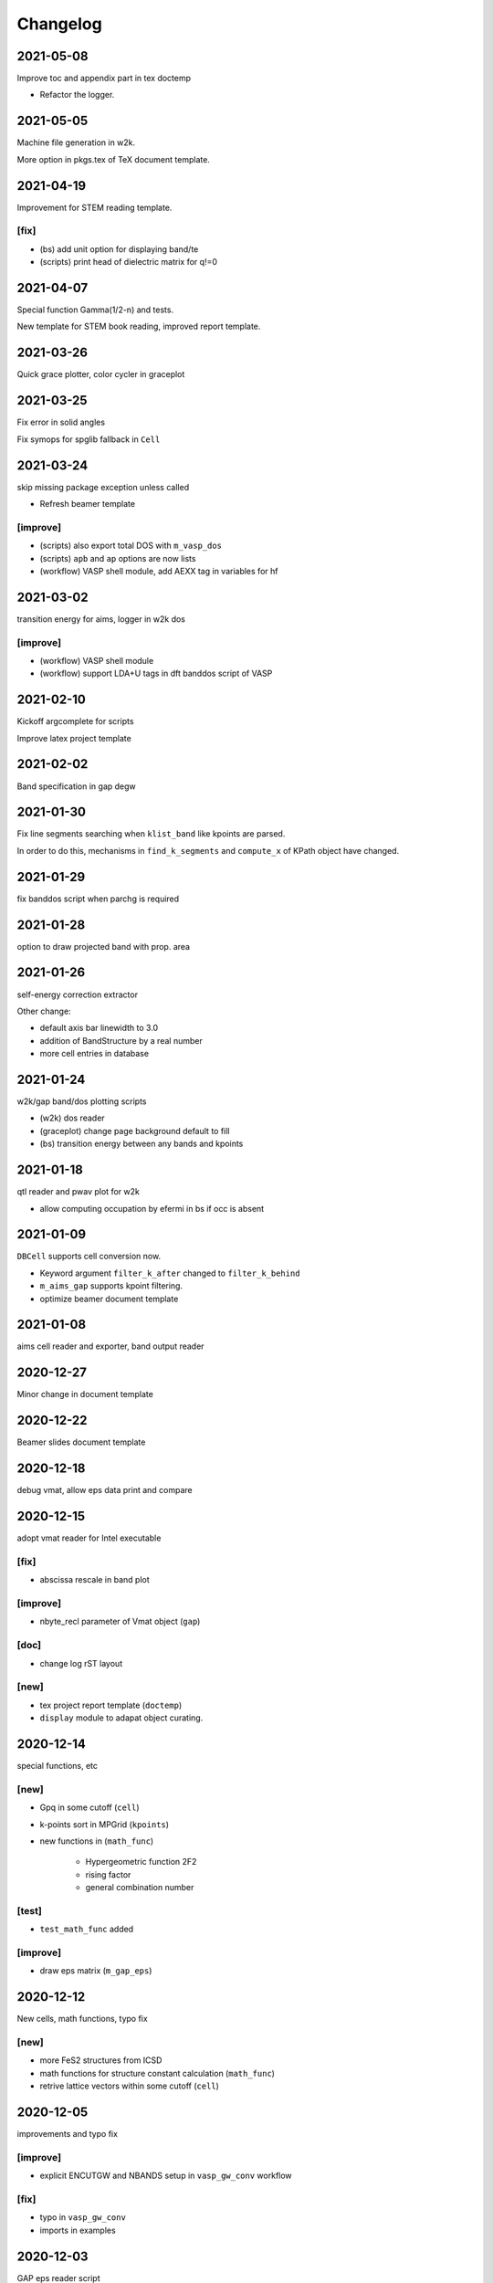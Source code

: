 Changelog
=========
2021-05-08
----------
Improve toc and appendix part in tex doctemp

* Refactor the logger.

2021-05-05
----------
Machine file generation in w2k.

More option in pkgs.tex of TeX document template.

2021-04-19
----------
Improvement for STEM reading template.

[fix]
^^^^^
* (bs) add unit option for displaying band/te
* (scripts) print head of dielectric matrix for q!=0

2021-04-07
----------
Special function Gamma(1/2-n) and tests.

New template for STEM book reading,
improved report template.

2021-03-26
----------
Quick grace plotter, color cycler in graceplot

2021-03-25
----------
Fix error in solid angles

Fix symops for spglib fallback in ``Cell``

2021-03-24
----------
skip missing package exception unless called

* Refresh beamer template

[improve]
^^^^^^^^^
* (scripts) also export total DOS with ``m_vasp_dos``
* (scripts) ``apb`` and ``ap`` options are now lists
* (workflow) VASP shell module, add AEXX tag in variables for hf

2021-03-02
----------
transition energy for aims, logger in w2k dos

[improve]
^^^^^^^^^
* (workflow) VASP shell module
* (workflow) support LDA+U tags in dft banddos script of VASP

2021-02-10
----------
Kickoff argcomplete for scripts

Improve latex project template

2021-02-02
----------
Band specification in gap degw

2021-01-30
----------
Fix line segments searching when ``klist_band`` like kpoints are parsed.

In order to do this, mechanisms in ``find_k_segments`` and ``compute_x``
of KPath object have changed.

2021-01-29
----------
fix banddos script when parchg is required

2021-01-28
----------
option to draw projected band with prop. area

2021-01-26
----------
self-energy correction extractor

Other change:

* default axis bar linewidth to 3.0
* addition of BandStructure by a real number
* more cell entries in database

2021-01-24
----------
w2k/gap band/dos plotting scripts

* (w2k) dos reader
* (graceplot) change page background default to fill
* (bs) transition energy between any bands and kpoints

2021-01-18
----------
qtl reader and pwav plot for w2k

* allow computing occupation by efermi in bs if occ is absent

2021-01-09
----------
``DBCell`` supports cell conversion now.

* Keyword argument ``filter_k_after`` changed to ``filter_k_behind``
* ``m_aims_gap`` supports kpoint filtering.
* optimize beamer document template

2021-01-08
----------
aims cell reader and exporter, band output reader

2020-12-27
----------
Minor change in document template

2020-12-22
----------
Beamer slides document template

2020-12-18
----------
debug vmat, allow eps data print and compare

2020-12-15
----------
adopt vmat reader for Intel executable

[fix]
^^^^^
* abscissa rescale in band plot

[improve]
^^^^^^^^^
* nbyte_recl parameter of Vmat object (``gap``)

[doc]
^^^^^
* change log rST layout

[new]
^^^^^
* tex project report template (``doctemp``)
* ``display`` module to adapat object curating.

2020-12-14
----------
special functions, etc

[new]
^^^^^
* Gpq in some cutoff (``cell``)
* k-points sort in MPGrid (``kpoints``)
* new functions in (``math_func``)

   * Hypergeometric function 2F2
   * rising factor
   * general combination number

[test]
^^^^^^

* ``test_math_func`` added

[improve]
^^^^^^^^^
* draw eps matrix (``m_gap_eps``)

2020-12-12
----------
New cells, math functions, typo fix

[new]
^^^^^
* more FeS2 structures from ICSD
* math functions for structure constant calculation (``math_func``)
* retrive lattice vectors within some cutoff (``cell``)

2020-12-05
----------
improvements and typo fix

[improve]
^^^^^^^^^
* explicit ENCUTGW and NBANDS setup in ``vasp_gw_conv`` workflow

[fix]
^^^^^
* typo in ``vasp_gw_conv``
* imports in examples

2020-12-03
----------
GAP eps reader script

[improve]
^^^^^^^^^
* gracify appearance
* vmat plot

2020-12-01
----------
Extract commit message from change log

2020-09-21
----------
``_set`` backend method for graceplot objects

2020-09-18
----------
First complete version of ``graceplot.py``

It can generate a file with default parameter that xmgrace can read

